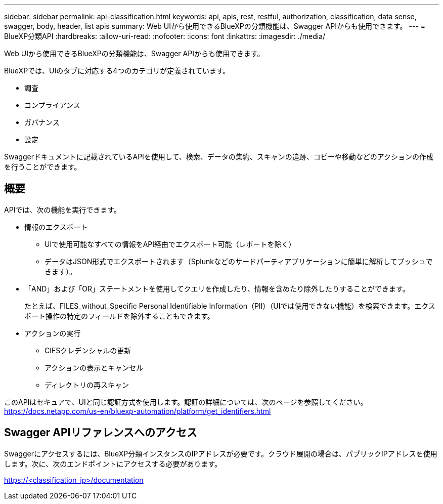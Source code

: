 ---
sidebar: sidebar 
permalink: api-classification.html 
keywords: api, apis, rest, restful, authorization, classification, data sense, swagger, body, header, list apis 
summary: Web UIから使用できるBlueXPの分類機能は、Swagger APIからも使用できます。 
---
= BlueXP分類API
:hardbreaks:
:allow-uri-read: 
:nofooter: 
:icons: font
:linkattrs: 
:imagesdir: ./media/


[role="lead"]
Web UIから使用できるBlueXPの分類機能は、Swagger APIからも使用できます。

BlueXPでは、UIのタブに対応する4つのカテゴリが定義されています。

* 調査
* コンプライアンス
* ガバナンス
* 設定


Swaggerドキュメントに記載されているAPIを使用して、検索、データの集約、スキャンの追跡、コピーや移動などのアクションの作成を行うことができます。



== 概要

APIでは、次の機能を実行できます。

* 情報のエクスポート
+
** UIで使用可能なすべての情報をAPI経由でエクスポート可能（レポートを除く）
** データはJSON形式でエクスポートされます（Splunkなどのサードパーティアプリケーションに簡単に解析してプッシュできます）。


* 「AND」および「OR」ステートメントを使用してクエリを作成したり、情報を含めたり除外したりすることができます。
+
たとえば、FILES_without_Specific Personal Identifiable Information（PII）（UIでは使用できない機能）を検索できます。エクスポート操作の特定のフィールドを除外することもできます。

* アクションの実行
+
** CIFSクレデンシャルの更新
** アクションの表示とキャンセル
** ディレクトリの再スキャン




このAPIはセキュアで、UIと同じ認証方式を使用します。認証の詳細については、次のページを参照してください。 https://docs.netapp.com/us-en/bluexp-automation/platform/get_identifiers.html[]



== Swagger APIリファレンスへのアクセス

Swaggerにアクセスするには、BlueXP分類インスタンスのIPアドレスが必要です。クラウド展開の場合は、パブリックIPアドレスを使用します。次に、次のエンドポイントにアクセスする必要があります。

https://<classification_ip>/documentation[]

